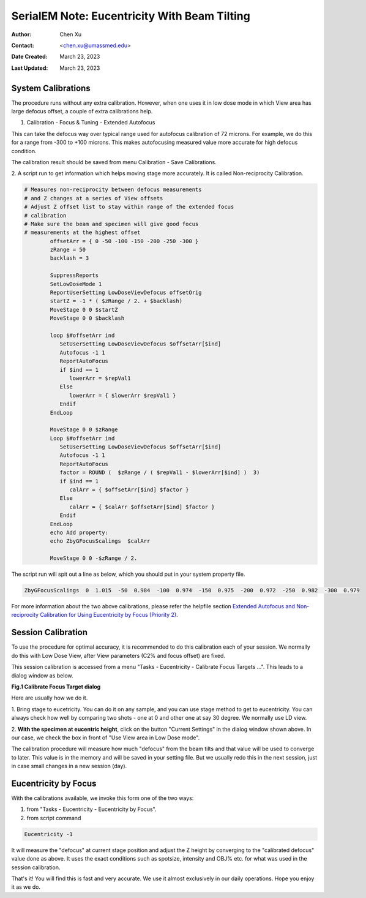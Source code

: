 .. _SerialEM_note_eucentricity_with_beamtilting:

SerialEM Note: Eucentricity With Beam Tilting
=============================================

:Author: Chen Xu
:Contact: <chen.xu@umassmed.edu>
:Date Created: March 23, 2023
:Last Updated: March 23, 2023

.. glossary::

   Abstract
      A few years ago, I wrote a note `More About Z
      Height <https://sphinx-emdocs.readthedocs.io/en/latest/serialEM-note-more-about-z-height.html>`_.
      It describes how to use Beam Tilt method to perform eucentric height
      procedure, using a script. Since then, this beam tilting method has
      been built in and can be accessed from menu "Tasks - Eucentricity -
      Eucentricity by Focus". It is faster and more robust than using scripting, 
      although the ideas behind them are very much the same. 

      In this note, I give more thorough information about how to
      prepare to use it and how to use in Low Dose mode.  
      
.. _system_calibration:

System Calibrations 
-------------------

The procedure runs without any extra calibration. However, when one uses it
in low dose mode in which View area has large defocus offset, a couple of
extra calibrations help. 

1. Calibration - Focus & Tuning - Extended Autofocus

This can take the defocus way over typical range used for autofocus calibration of 72
microns. For example, we do this for a range from -300 to +100 microns. This
makes autofocusing measured value more accurate for high defocus condition. 

The calibration result should be saved from menu Calibration - Save
Calibrations. 

2. A script run to get information which helps moving stage more accurately. 
It is called Non-reciprocity Calibration.

.. code-block:: ruby

   # Measures non-reciprocity between defocus measurements
   # and Z changes at a series of View offsets
   # Adjust Z offset list to stay within range of the extended focus
   # calibration
   # Make sure the beam and specimen will give good focus
   # measurements at the highest offset
           offsetArr = { 0 -50 -100 -150 -200 -250 -300 }
           zRange = 50
           backlash = 3
   
           SuppressReports
           SetLowDoseMode 1
           ReportUserSetting LowDoseViewDefocus offsetOrig
           startZ = -1 * ( $zRange / 2. + $backlash)
           MoveStage 0 0 $startZ
           MoveStage 0 0 $backlash
   
           loop $#offsetArr ind
              SetUserSetting LowDoseViewDefocus $offsetArr[$ind]
              Autofocus -1 1
              ReportAutoFocus
              if $ind == 1
                 lowerArr = $repVal1
              Else
                 lowerArr = { $lowerArr $repVal1 }
              Endif
           EndLoop
   
           MoveStage 0 0 $zRange
           Loop $#offsetArr ind
              SetUserSetting LowDoseViewDefocus $offsetArr[$ind]
              Autofocus -1 1
              ReportAutoFocus
              factor = ROUND (  $zRange / ( $repVal1 - $lowerArr[$ind] )  3)
              if $ind == 1
                 calArr = { $offsetArr[$ind] $factor }
              Else
                 calArr = { $calArr $offsetArr[$ind] $factor }
              Endif
           EndLoop
           echo Add property:
           echo ZbyGFocusScalings  $calArr
   
           MoveStage 0 0 -$zRange / 2.


The script run will spit out a line as below, which you should put in your
system property file.

.. code-block:: ruby

   ZbyGFocusScalings  0  1.015  -50  0.984  -100  0.974  -150  0.975  -200  0.972  -250  0.982  -300  0.979

For more information about the two above calibrations, please refer the
helpfile section `Extended Autofocus and Non-reciprocity Calibration for Using
Eucentricity by Focus (Priority 2) <https://bio3d.colorado.edu/SerialEM/betaHlp/html/setting_up_serialem.htm#z_by_g_setup>`_.

Session Calibration
-------------------

To use the procedure for optimal accuracy, it is recommended to do this
calibration each of your session. We normally do this with Low Dose View, 
after View parameters (C2% and focus offset) are fixed. 

This session calibration is accessed from a menu "Tasks - Eucentricity -
Calibrate Focus Targets ...". This leads to a dialog window as below. 

**Fig.1 Calibrate Focus Target dialog**

.. image:: ../images/cal-Z-dialog.png
   :scale: 30 %
   :alt: Calibrate Focus Target
   :align: center

Here are usually how we do it. 

1. Bring stage to eucetricity. You can do it on any sample, and you can use
stage method to get to eucentricity. You can always check how well by
comparing two shots - one at 0 and other one at say 30 degree. We normally
use LD view. 

2. **With the specimen at eucentric height**, click on the button "Current
Settings" in the dialog window shown above. In our case, we check the box in
front of "Use View area in Low Dose mode". 

The calibration procedure will measure how much "defocus" from the beam
tilts and that value will be used to converge to later. This value is in the
memory and will be saved in your setting file. But we usually redo this in the
next session, just in case small changes in a new session (day). 

Eucentricity by Focus
---------------------

With the calibrations available, we invoke this form one of the two ways:

1. from "Tasks - Eucentricity - Eucentricity by Focus".  

2. from script command 

.. code-block:: ruby

   Eucentricity -1
   
It will measure the "defocus" at current stage
position and adjust the Z height by converging to the "calibrated defocus"
value done as above. It uses the exact conditions such as spotsize, intensity 
and OBJ% etc. for what was used in the session calibration.

That's it! You will find this is fast and very accurate. We use it almost
exclusively in our daily operations. Hope you enjoy it as we do.


